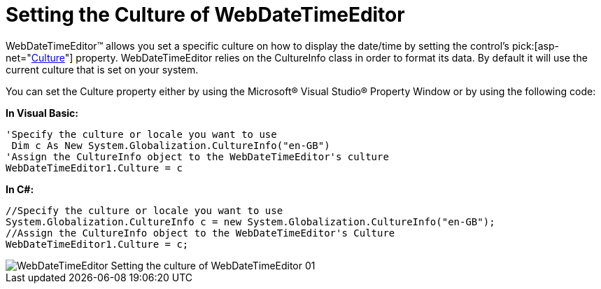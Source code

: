 ﻿////

|metadata|
{
    "name": "webdatetimeeditor-setting-the-culture-of-webdatetimeeditor",
    "controlName": ["WebDateTimeEditor"],
    "tags": ["Editing","How Do I","Localization"],
    "guid": "{EF71502D-B215-44B5-82CA-7EF9C770F49D}",  
    "buildFlags": [],
    "createdOn": "2009-04-06T17:11:02Z"
}
|metadata|
////

= Setting the Culture of WebDateTimeEditor

WebDateTimeEditor™ allows you set a specific culture on how to display the date/time by setting the control’s  pick:[asp-net="link:infragistics4.web.v{ProductVersion}~infragistics.web.ui.editorcontrols.webdatetimeeditor~culture.html[Culture]"]  property. WebDateTimeEditor relies on the CultureInfo class in order to format its data. By default it will use the current culture that is set on your system.

You can set the Culture property either by using the Microsoft® Visual Studio® Property Window or by using the following code:

*In Visual Basic:*

----
'Specify the culture or locale you want to use
 Dim c As New System.Globalization.CultureInfo("en-GB")
'Assign the CultureInfo object to the WebDateTimeEditor's culture
WebDateTimeEditor1.Culture = c
----

*In C#:*

----
//Specify the culture or locale you want to use
System.Globalization.CultureInfo c = new System.Globalization.CultureInfo("en-GB");
//Assign the CultureInfo object to the WebDateTimeEditor's Culture
WebDateTimeEditor1.Culture = c;
----

image::images/WebDateTimeEditor_Setting_the_culture_of_WebDateTimeEditor_01.png[]